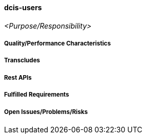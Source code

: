 ifndef::imagesdir[:imagesdir: ../../images]

==== dcis-users
(((SCS, dcis-users)))
(((dcis-users)))

_<Purpose/Responsibility>_

===== Quality/Performance Characteristics

===== Transcludes

===== Rest APIs

===== Fulfilled Requirements

===== Open Issues/Problems/Risks
